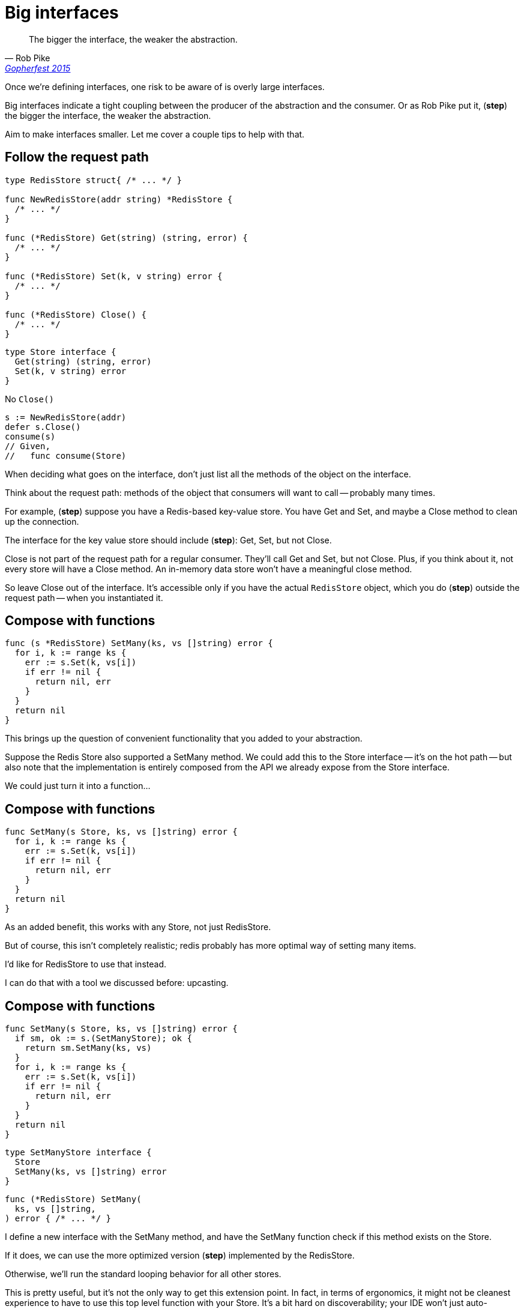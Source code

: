 = Big interfaces

[%step]
--
> The bigger the interface, the weaker the abstraction.
>
> -- Rob Pike, https://www.youtube.com/watch?v=PAAkCSZUG1c&t=5m17s&themeRefresh=1[Gopherfest 2015]
--

[.notes]
--
Once we're defining interfaces,
one risk to be aware of is overly large interfaces.

Big interfaces indicate a tight coupling
between the producer of the abstraction and the consumer.
Or as Rob Pike put it, (*step*)
the bigger the interface, the weaker the abstraction.

Aim to make interfaces smaller.
Let me cover a couple tips to help with that.
--

[.columns]
== Follow the request path

[.column%step]
--
[source.medium,go]
----
type RedisStore struct{ /* ... */ }

func NewRedisStore(addr string) *RedisStore {
  /* ... */
}

func (*RedisStore) Get(string) (string, error) {
  /* ... */
}

func (*RedisStore) Set(k, v string) error {
  /* ... */
}

func (*RedisStore) Close() {
  /* ... */
}
----
--

[.column%step]
--
[source,go]
----
type Store interface {
  Get(string) (string, error)
  Set(k, v string) error
}
----

No `Close()`

[source%step,go]
----
s := NewRedisStore(addr)
defer s.Close()
consume(s)
// Given,
//   func consume(Store)
----
--

[.notes]
--
When deciding what goes on the interface,
don't just list all the methods of the object on the interface.

Think about the request path:
methods of the object that consumers will want to call --
probably many times.

For example, (*step*) suppose you have a Redis-based key-value store.
You have Get and Set, and maybe a Close method to clean up the connection.

The interface for the key value store should include (*step*):
Get, Set, but not Close.

Close is not part of the request path for a regular consumer.
They'll call Get and Set, but not Close.
Plus, if you think about it, not every store will have a Close method.
An in-memory data store won't have a meaningful close method.

So leave Close out of the interface.
It's accessible only if you have the actual `RedisStore` object,
which you do (*step*) outside the request path -- when you instantiated it.
--

[%auto-animate]
== Compose with functions

[source%linenums,go,data-id=SetMany]
----
func (s *RedisStore) SetMany(ks, vs []string) error {
  for i, k := range ks {
    err := s.Set(k, vs[i])
    if err != nil {
      return nil, err
    }
  }
  return nil
}
----

[.notes]
--
This brings up the question of convenient functionality
that you added to your abstraction.

Suppose the Redis Store also supported a SetMany method.
We could add this to the Store interface -- it's on the hot path --
but also note that the implementation is entirely composed
from the API we already expose from the Store interface.

We could just turn it into a function...
--

[%auto-animate]
== Compose with functions

[source%linenums,go,data-id=SetMany]
----
func SetMany(s Store, ks, vs []string) error {
  for i, k := range ks {
    err := s.Set(k, vs[i])
    if err != nil {
      return nil, err
    }
  }
  return nil
}
----

[.notes]
--
As an added benefit, this works with any Store,
not just RedisStore.

But of course, this isn't completely realistic;
redis probably has more optimal way of setting many items.

I'd like for RedisStore to use that instead.

I can do that with a tool we discussed before: upcasting.
--

[%auto-animate.columns.wrap]
== Compose with functions

[.column.is-full]
--
[source%linenums,go,data-id=SetMany]
----
func SetMany(s Store, ks, vs []string) error {
  if sm, ok := s.(SetManyStore); ok {
    return sm.SetMany(ks, vs)
  }
  for i, k := range ks {
    err := s.Set(k, vs[i])
    if err != nil {
      return nil, err
    }
  }
  return nil
}
----
--

[.column.is-half]
--
[source%linenums,go,data-id=SetManyStore]
----
type SetManyStore interface {
  Store
  SetMany(ks, vs []string) error
}
----
--

[.column.is-half%step]
--
[source%linenums,go,data-id=RedisStoreSetMany]
----
func (*RedisStore) SetMany(
  ks, vs []string,
) error { /* ... */ }
----
--

[.notes]
--
I define a new interface with the SetMany method,
and have the SetMany function check
if this method exists on the Store.

If it does, we can use the more optimized version (*step*)
implemented by the RedisStore.

Otherwise, we'll run the standard looping behavior
for all other stores.

This is pretty useful,
but it's not the only way to get this extension point.
In fact, in terms of ergonomics, it might not be cleanest experience
to have to use this top level function with your Store.
It's a bit hard on discoverability;
your IDE won't just auto-complete it when you write `store.`.

We can use the same technique, but with a wrapper struct instead...
--


[%auto-animate.columns.wrap]
== Build a strong core

[.column.is-full]
--
[source%linenums,go,data-id=SetMany]
----
type DataStore struct{ s Store }

func (d *DataStore) SetMany(ks, vs []string) error {
  s := d.s
  if sm, ok := s.(SetManyStore); ok {
    return sm.SetMany(ks, vs)
  }
  for i, k := range ks {
    /* ... */
  }
  return nil
}
----
--

[.column.is-half]
--
[source%linenums,go,data-id=SetManyStore]
----
type SetManyStore interface {
  Store
  SetMany(ks, vs []string) error
}
----
--

[.column.is-half]
--
[source%linenums.medium,go]
----
func (*DataStore) Get(k string) (string, error)
func (*DataStore) Set(k, v string) error
----
--

[.notes]
--
Here, I declare a new DataStore type that wraps a regular Store.

It implements Get and Set like a regular store,
but it also implements SetMany using the same logic as before:
if the wrapped store provides SetMany, use that,
otherwise loop.

So you get the best of all worlds:

* A small powerful interface
* Upgrade the interface per implementation as needed
* Operate on a rich object with convenient methods
--
